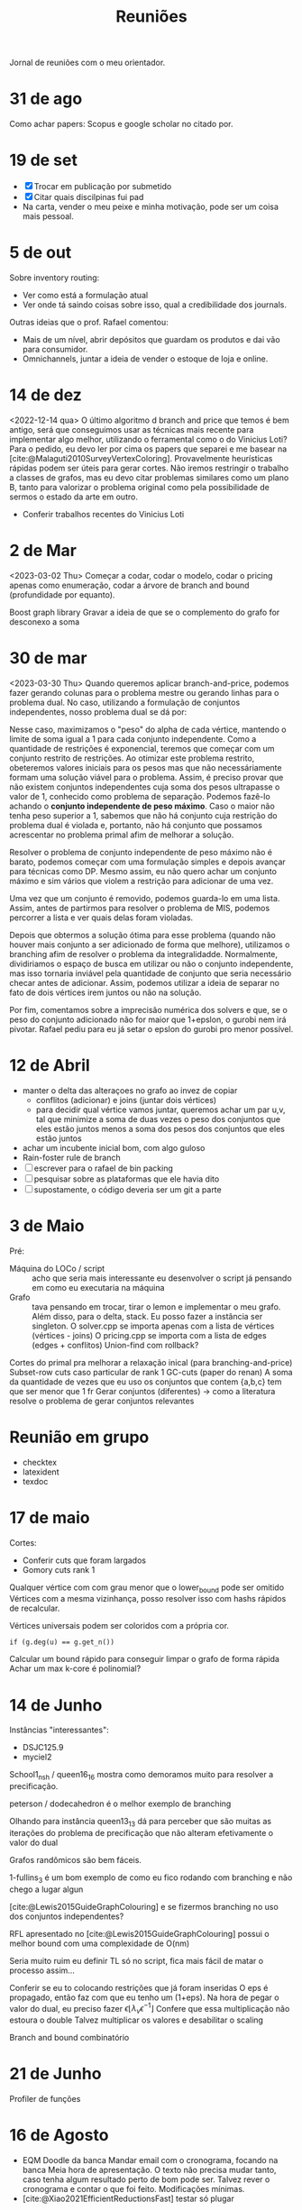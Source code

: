 #+Title: Reuniões

Jornal de reuniões com o meu orientador.

* 31 de ago
Como achar papers: Scopus e google scholar no citado por.
* 19 de set
- [X] Trocar em publicação por submetido
- [X] Citar quais discilpinas fui pad
- Na carta, vender o meu peixe e minha motivação, pode ser um coisa mais pessoal.
* 5 de out
Sobre inventory routing:
- Ver como está a formulação atual
- Ver onde tá saindo coisas sobre isso, qual a credibilidade dos journals.

Outras ideias que o prof. Rafael comentou:
- Mais de um nível, abrir depósitos que guardam os produtos e dai vão para consumidor.
- Omnichannels, juntar a ideia de vender o estoque de loja e online.
* 14 de dez
<2022-12-14 qua>
O último algoritmo d branch and price que temos é bem antigo, será que conseguimos usar as técnicas mais recente para implementar algo melhor, utilizando o ferramental como o do Vinicius Loti?
Para o pedido, eu devo ler por cima os papers que separei e me basear na [cite:@Malaguti2010SurveyVertexColoring].
Provavelmente heurísticas rápidas podem ser úteis para gerar cortes.
Não iremos restringir o trabalho a classes de grafos, mas eu devo citar problemas similares como um plano B, tanto para valorizar o problema original como pela possibilidade de sermos o estado da arte em outro.

- Conferir trabalhos recentes do Vinicius Loti
* 2 de Mar
<2023-03-02 Thu>
Começar a codar, codar o modelo, codar o pricing apenas como enumeração, codar a árvore de branch and bound (profundidade por equanto).

Boost graph library
Gravar a ideia de que se o complemento do grafo for desconexo a soma
* 30 de mar
<2023-03-30 Thu>
Quando queremos aplicar branch-and-price, podemos fazer gerando colunas para o problema mestre ou gerando linhas para o problema dual.
No caso, utilizando a formulação de conjuntos independentes, nosso problema dual se dá por:
\begin{alignat*}{4}
\mathrm{(SC-dual)} \quad & \omit\rlap{maximize  $\displaystyle \sum_{v \in V} \alpha_v$} \\
& \mbox{sujeito a}&& \quad & \sum_{v \in V} a_{v,s} \alpha_{v} &\leq 1 & \quad & s \in S \\
&                 &&   & \alpha_v       & \geq 0 &    & v \in V \nonumber
\end{alignat*}

Nesse caso, maximizamos o "peso" do alpha de cada vértice, mantendo o limite de soma igual a 1 para cada conjunto independente.
Como a quantidade de restrições é exponencial, teremos que começar com um conjunto restrito de restrições.
Ao otimizar este problema restrito, obeteremos valores iniciais para os pesos mas que não necessáriamente formam uma solução viável para o problema.
Assim, é preciso provar que não existem conjuntos independentes cuja soma dos pesos ultrapasse o valor de 1, conhecido como problema de separação.
Podemos fazê-lo achando o *conjunto independente de peso máximo*.
Caso o maior não tenha peso superior a 1, sabemos que não há conjunto cuja restrição do problema dual é violada e, portanto, não há conjunto que possamos acrescentar no problema primal afim de melhorar a solução.

Resolver o problema de conjunto independente de peso máximo não é barato, podemos começar com uma formulação simples e depois avançar para técnicas como DP.
Mesmo assim, eu não quero achar um conjunto máximo e sim vários que violem a restrição para adicionar de uma vez.

Uma vez que um conjunto é removido, podemos guarda-lo em uma lista.
Assim, antes de partirmos para resolver o problema de MIS, podemos percorrer a lista e ver quais delas foram violadas.

Depois que obtermos a solução ótima para esse problema (quando não houver mais conjunto a ser adicionado de forma que melhore), utilizamos o branching afim de resolver o problema da integralidadde.
Normalmente, dividiriamos o espaço de busca em utilizar ou não o conjunto independente, mas isso tornaria inviável pela quantidade de conjunto que seria necessário checar antes de adicionar.
Assim, podemos utilizar a ideia de separar no fato de dois vértices irem juntos ou não na solução.

Por fim, comentamos sobre a imprecisão numérica dos solvers e que, se o peso do conjunto adicionado não for maior que 1+epslon, o gurobi nem irá pivotar.
Rafael pediu para eu já setar o epslon do gurobi pro menor possível.
* 12 de Abril
- manter o delta das alteraçoes no grafo ao invez de copiar
  - conflitos (adicionar) e joins (juntar dois vértices)
  - para decidir qual vértice vamos juntar, queremos achar um par u,v, tal que minimize a soma de duas vezes o peso dos conjuntos que eles estão juntos menos a soma dos pesos dos conjuntos que eles estão juntos
- achar um incubente inicial bom, com algo guloso
- Rain-foster rule de branch
- [ ] escrever para o rafael de bin packing
- [ ] pesquisar sobre as plataformas que ele havia dito
- [ ] supostamente, o código deveria ser um git a parte
* 3 de Maio
Pré:
- Máquina do LOCo / script :: acho que seria mais interessante eu desenvolver o script já pensando em como eu executaria na máquina
- Grafo :: tava pensando em trocar, tirar o lemon e implementar o meu grafo. Além disso, para o delta, stack.
  Eu posso fazer a instância ser singleton.
  O solver.cpp se importa apenas com a lista de vértices (vértices - joins)
  O pricing.cpp se importa com a lista de edges (edges + conflitos)
  Union-find com rollback?

Cortes do primal pra melhorar a relaxação inical (para branching-and-price)
Subset-row cuts caso particular de rank 1 GC-cuts (paper do renan)
A soma da quantidade de vezes que eu uso os conjuntos que contem {a,b,c} tem que ser menor que 1 fr
Gerar conjuntos (diferentes) -> como a literatura resolve o problema de gerar conjuntos relevantes
* Reunião em grupo
- checktex
- latexident
- texdoc
* 17 de maio
Cortes:
- Conferir cuts que foram largados
- Gomory cuts rank 1
Qualquer vértice com com grau menor que o lower_bound pode ser omitido
Vértices com a mesma vizinhança, posso resolver isso com hashs rápidos de recalcular.
# Teste se isso reduziria ou não.
Vértices universais podem ser coloridos com a própria cor.
#+begin_src
if (g.deg(u) == g.get_n())
#+end_src

Calcular um bound rápido para conseguir limpar o grafo de forma rápida
Achar um max k-core é polinomial?
* 14 de Junho
Instâncias "interessantes":
- DSJC125.9
- myciel2

School1_nsh / queen16_16  mostra como demoramos muito para resolver a precificação.

peterson / dodecahedron é o melhor exemplo de branching

Olhando para instância queen13_13 dá para perceber que são muitas as iterações do problema de precificação que não alteram efetivamente o valor do dual

Grafos randômicos são bem fáceis.

1-fullins_3 é um bom exemplo de como eu fico rodando com branching e não chego a lugar algun

[cite:@Lewis2015GuideGraphColouring] e se fizermos branching no uso dos conjuntos independentes?

RFL apresentado no [cite:@Lewis2015GuideGraphColouring] possui o melhor bound com uma complexidade de O(nm)

Seria muito ruim eu definir TL só no script, fica mais fácil de matar o processo assim...

Conferir se eu to colocando restrições que já foram inseridas
O eps é propagado, então faz com que eu tenho um (1+eps).
Na hora de pegar o valor do dual, eu preciso fazer $\epsilon \lfloor \lambda_v \epsilon^{-1} \rfloor$
Confere que essa multiplicação não estoura o double
Talvez multiplicar os valores e desabilitar o scaling

Branch and bound combinatório
* 21 de Junho
Profiler de funções

* 16 de Agosto
- EQM
  Doodle da banca
  Mandar email com o cronograma, focando na banca
  Meia hora de apresentação.
  O texto não precisa mudar tanto, caso tenha algum resultado perto de bom pode ser.
  Talvez rever o cronograma e contar o que foi feito.
  Modificações mínimas.
- [cite:@Xiao2021EfficientReductionsFast]
  testar só plugar


* 9 de Novembro
script -> não preciso ver tudo, coletar sim
Revisão literária.

Lower bound na redução
subset row cut de ordem 3
como cortes se encaixam na tecnica do xiao.
